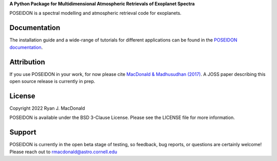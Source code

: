 .. raw:: html

   <div align="center">
   <img src="docs/_static/POSEIDON_logo.png" width="450px">
   </img>
   <br/>
   </div>
   <br/><br/>


**A Python Package for Multidimensional Atmospheric Retrievals of Exoplanet Spectra**

POSEIDON is a spectral modelling and atmospheric retrieval code for exoplanets.

Documentation
-------------

The installation guide and a wide-range of tutorials for different applications
can be found in the
`POSEIDON documentation <https://distantworlds.space>`_.

Attribution
-----------

If you use POSEIDON in your work, for now please cite `MacDonald & Madhusudhan (2017) 
<https://ui.adsabs.harvard.edu/abs/2017MNRAS.469.1979M/abstract>`_. A JOSS paper
describing this open source release is currently in prep.  

License
-------

Copyright 2022 Ryan J. MacDonald

POSEIDON is available under the BSD 3-Clause License.
Please see the LICENSE file for more information.

Support
-------

POSEIDON is currently in the open beta stage of testing, so feedback, bug reports,
or questions are certainly welcome! Please reach out to rmacdonald@astro.cornell.edu 
